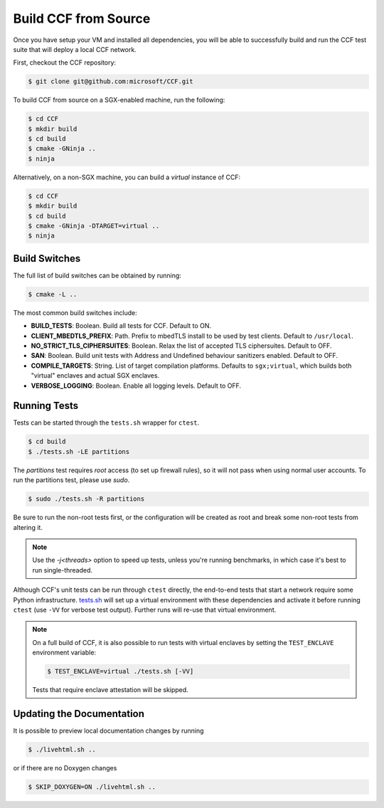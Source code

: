 Build CCF from Source
=====================

Once you have setup your VM and installed all dependencies, you will be able to successfully build and run the CCF test suite that will deploy a local CCF network.

First, checkout the CCF repository:

.. code-block:: bash

    $ git clone git@github.com:microsoft/CCF.git

To build CCF from source on a SGX-enabled machine, run the following:

.. code-block:: bash

    $ cd CCF
    $ mkdir build
    $ cd build
    $ cmake -GNinja ..
    $ ninja

Alternatively, on a non-SGX machine, you can build a `virtual` instance of CCF:

.. code-block:: bash

    $ cd CCF
    $ mkdir build
    $ cd build
    $ cmake -GNinja -DTARGET=virtual ..
    $ ninja

.. note:::

    CCF defaults to building in the `RelWithDebInfo <https://cmake.org/cmake/help/latest/variable/CMAKE_BUILD_TYPE.html>`_ configuration.

Build Switches
--------------

The full list of build switches can be obtained by running:

.. code-block:: bash

    $ cmake -L ..

The most common build switches include:

* **BUILD_TESTS**: Boolean. Build all tests for CCF. Default to ON.
* **CLIENT_MBEDTLS_PREFIX**: Path. Prefix to mbedTLS install to be used by test clients. Default to ``/usr/local``.
* **NO_STRICT_TLS_CIPHERSUITES**: Boolean. Relax the list of accepted TLS ciphersuites. Default to OFF.
* **SAN**: Boolean. Build unit tests with Address and Undefined behaviour sanitizers enabled. Default to OFF.
* **COMPILE_TARGETS**: String. List of target compilation platforms. Defaults to ``sgx;virtual``, which builds both "virtual" enclaves and actual SGX enclaves.
* **VERBOSE_LOGGING**: Boolean. Enable all logging levels. Default to OFF.

Running Tests
-------------

Tests can be started through the ``tests.sh`` wrapper for ``ctest``.

.. code-block:: bash

    $ cd build
    $ ./tests.sh -LE partitions

The `partitions` test requires `root` access (to set up firewall rules), so it will not pass when using normal user accounts.
To run the partitions test, please use `sudo`.

.. code-block:: bash

    $ sudo ./tests.sh -R partitions

Be sure to run the non-root tests first, or the configuration will be created as root and break some non-root tests from altering it.

.. note::
   Use the `-j<threads>` option to speed up tests, unless you're running benchmarks, in which case it's best to run single-threaded.

Although CCF's unit tests can be run through ``ctest`` directly, the end-to-end tests that start a network require some Python infrastructure. `tests.sh <https://github.com/microsoft/CCF/blob/main/tests/tests.sh>`_ will set up a virtual environment with these dependencies and activate it before running ``ctest`` (use ``-VV`` for verbose test output). Further runs will re-use that virtual environment.

.. note::
    On a full build of CCF, it is also possible to run tests with virtual enclaves by setting the ``TEST_ENCLAVE`` environment variable:

    .. code-block:: bash

        $ TEST_ENCLAVE=virtual ./tests.sh [-VV]

    Tests that require enclave attestation will be skipped.

Updating the Documentation
--------------------------

It is possible to preview local documentation changes by running

.. code-block:: bash

    $ ./livehtml.sh ..

or if there are no Doxygen changes

.. code-block:: bash

    $ SKIP_DOXYGEN=ON ./livehtml.sh ..
